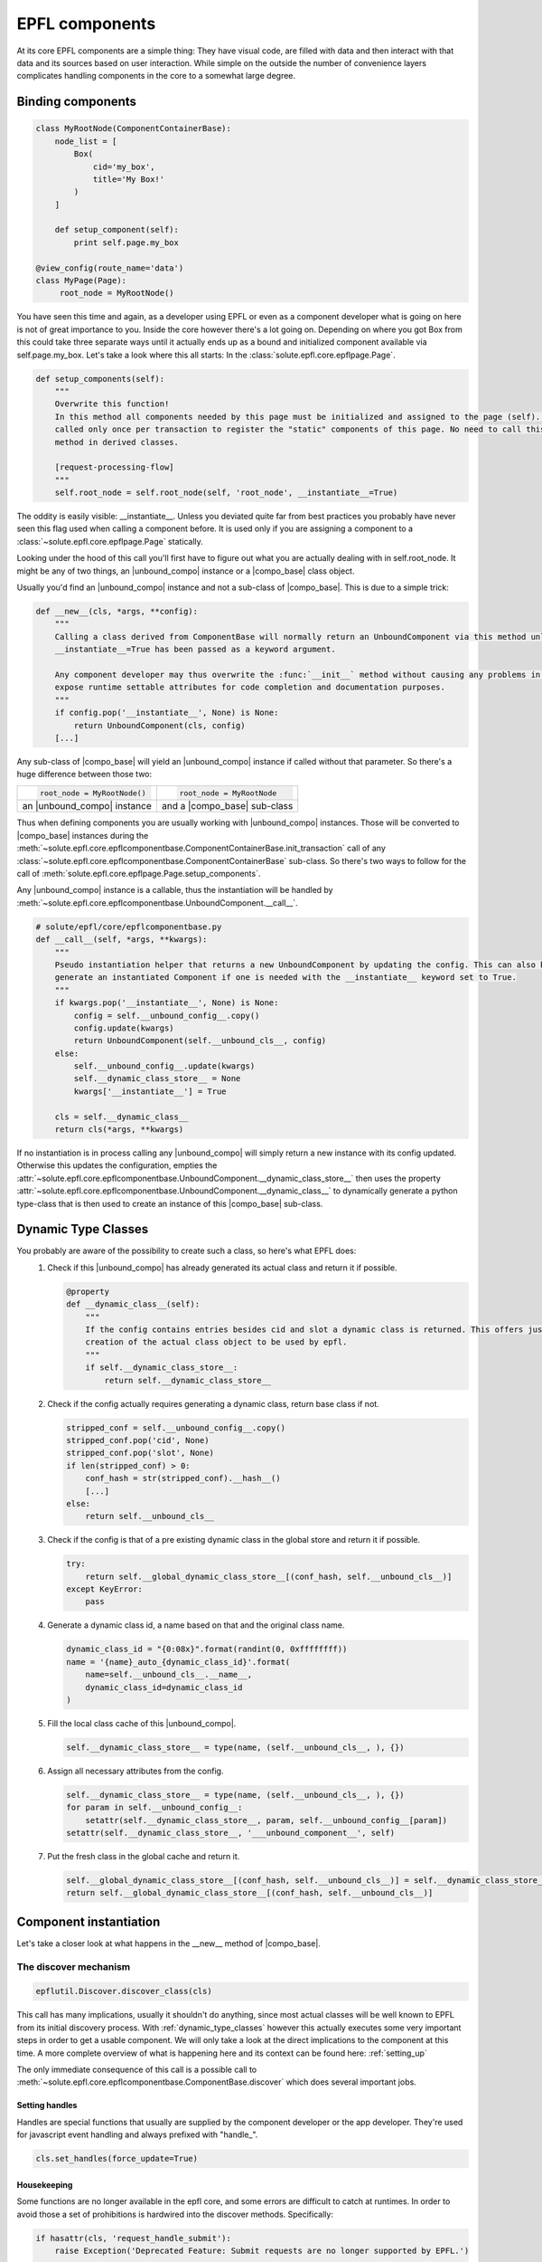 .. components:

EPFL components
===============

At its core EPFL components are a simple thing: They have visual code, are filled with data and then interact with that
data and its sources based on user interaction. While simple on the outside the number of convenience layers complicates
handling components in the core to a somewhat large degree.

Binding components
------------------

.. code-block:: python

    class MyRootNode(ComponentContainerBase):
        node_list = [
            Box(
                cid='my_box',
                title='My Box!'
            )
        ]

        def setup_component(self):
            print self.page.my_box

    @view_config(route_name='data')
    class MyPage(Page):
         root_node = MyRootNode()

You have seen this time and again, as a developer using EPFL or even as a component developer what is going on here is
not of great importance to you. Inside the core however there's a lot going on. Depending on where you got Box from this
could take three separate ways until it actually ends up as a bound and initialized component available via
self.page.my_box. Let's take a look where this all starts: In the :class:`solute.epfl.core.epflpage.Page`.

.. code-block:: python

    def setup_components(self):
        """
        Overwrite this function!
        In this method all components needed by this page must be initialized and assigned to the page (self). It is
        called only once per transaction to register the "static" components of this page. No need to call this (super)
        method in derived classes.

        [request-processing-flow]
        """
        self.root_node = self.root_node(self, 'root_node', __instantiate__=True)

The oddity is easily visible: __instantiate__. Unless you deviated quite far from best practices you probably have never
seen this flag used when calling a component before. It is used only if you are assigning a component to a
:class:`~solute.epfl.core.epflpage.Page` statically.

Looking under the hood of this call you'll first have to figure out what you are actually dealing with in
self.root_node. It might be any of two things, an |unbound_compo| instance or a |compo_base| class object.

Usually you'd find an |unbound_compo| instance and not a sub-class of |compo_base|. This is due to a simple trick:

.. code-block:: python

    def __new__(cls, *args, **config):
        """
        Calling a class derived from ComponentBase will normally return an UnboundComponent via this method unless
        __instantiate__=True has been passed as a keyword argument.

        Any component developer may thus overwrite the :func:`__init__` method without causing any problems in order to
        expose runtime settable attributes for code completion and documentation purposes.
        """
        if config.pop('__instantiate__', None) is None:
            return UnboundComponent(cls, config)
        [...]

Any sub-class of |compo_base| will yield an |unbound_compo| instance if called without that parameter. So there's a huge
difference between those two:

+-----------------------------+-----------------------------+
|.. code-block:: python       |.. code-block:: python       |
|                             |                             |
|    root_node = MyRootNode() |    root_node = MyRootNode   |
+-----------------------------+-----------------------------+
| an |unbound_compo| instance | and a |compo_base| sub-class|
+-----------------------------+-----------------------------+

Thus when defining components you are usually working with |unbound_compo| instances. Those will be converted to
|compo_base| instances during the :meth:`~solute.epfl.core.epflcomponentbase.ComponentContainerBase.init_transaction`
call of any :class:`~solute.epfl.core.epflcomponentbase.ComponentContainerBase` sub-class. So there's two ways to follow
for the call of :meth:`solute.epfl.core.epflpage.Page.setup_components`.

Any |unbound_compo| instance is a callable, thus the instantiation will be handled by
:meth:`~solute.epfl.core.epflcomponentbase.UnboundComponent.__call__`.

.. code-block:: python

    # solute/epfl/core/epflcomponentbase.py
    def __call__(self, *args, **kwargs):
        """
        Pseudo instantiation helper that returns a new UnboundComponent by updating the config. This can also be used to
        generate an instantiated Component if one is needed with the __instantiate__ keyword set to True.
        """
        if kwargs.pop('__instantiate__', None) is None:
            config = self.__unbound_config__.copy()
            config.update(kwargs)
            return UnboundComponent(self.__unbound_cls__, config)
        else:
            self.__unbound_config__.update(kwargs)
            self.__dynamic_class_store__ = None
            kwargs['__instantiate__'] = True

        cls = self.__dynamic_class__
        return cls(*args, **kwargs)

If no instantiation is in process calling any |unbound_compo| will simply return a new instance with its config updated.
Otherwise this updates the configuration, empties the
:attr:`~solute.epfl.core.epflcomponentbase.UnboundComponent.__dynamic_class_store__` then uses the property
:attr:`~solute.epfl.core.epflcomponentbase.UnboundComponent.__dynamic_class__` to dynamically generate a python
type-class that is then used to create an instance of this |compo_base| sub-class.

.. _dynamic_type_classes:

Dynamic Type Classes
--------------------
You probably are aware of the possibility to create such a class, so here's what EPFL does:
 1. Check if this |unbound_compo| has already generated its actual class and return it if possible.

    .. code-block:: python

        @property
        def __dynamic_class__(self):
            """
            If the config contains entries besides cid and slot a dynamic class is returned. This offers just in time
            creation of the actual class object to be used by epfl.
            """
            if self.__dynamic_class_store__:
                return self.__dynamic_class_store__

 2. Check if the config actually requires generating a dynamic class, return base class if not.

    .. code-block:: python

            stripped_conf = self.__unbound_config__.copy()
            stripped_conf.pop('cid', None)
            stripped_conf.pop('slot', None)
            if len(stripped_conf) > 0:
                conf_hash = str(stripped_conf).__hash__()
                [...]
            else:
                return self.__unbound_cls__


 3. Check if the config is that of a pre existing dynamic class in the global store and return it if possible.

    .. code-block:: python

                try:
                    return self.__global_dynamic_class_store__[(conf_hash, self.__unbound_cls__)]
                except KeyError:
                    pass

 4. Generate a dynamic class id, a name based on that and the original class name.

    .. code-block:: python

                dynamic_class_id = "{0:08x}".format(randint(0, 0xffffffff))
                name = '{name}_auto_{dynamic_class_id}'.format(
                    name=self.__unbound_cls__.__name__,
                    dynamic_class_id=dynamic_class_id
                )

 5. Fill the local class cache of this |unbound_compo|.

    .. code-block:: python

                self.__dynamic_class_store__ = type(name, (self.__unbound_cls__, ), {})

 6. Assign all necessary attributes from the config.

    .. code-block:: python

                self.__dynamic_class_store__ = type(name, (self.__unbound_cls__, ), {})
                for param in self.__unbound_config__:
                    setattr(self.__dynamic_class_store__, param, self.__unbound_config__[param])
                setattr(self.__dynamic_class_store__, '___unbound_component__', self)

 7. Put the fresh class in the global cache and return it.

    .. code-block:: python

                self.__global_dynamic_class_store__[(conf_hash, self.__unbound_cls__)] = self.__dynamic_class_store__
                return self.__global_dynamic_class_store__[(conf_hash, self.__unbound_cls__)]


Component instantiation
-----------------------
Let's take a closer look at what happens in the __new__ method of |compo_base|.

The discover mechanism
``````````````````````

.. code-block:: python

        epflutil.Discover.discover_class(cls)

This call has many implications, usually it shouldn't do anything, since most actual classes will be well known to EPFL
from its initial discovery process. With :ref:`dynamic_type_classes` however this actually executes some very important
steps in order to get a usable component. We will only take a look at the direct implications to the component at this
time. A more complete overview of what is happening here and its context can be found here: :ref:`setting_up`

The only immediate consequence of this call is a possible call to
:meth:`~solute.epfl.core.epflcomponentbase.ComponentBase.discover` which does several important jobs.

Setting handles
...............
Handles are special functions that usually are supplied by the component developer or the app developer. They're used
for javascript event handling and always prefixed with "handle\_".

.. code-block:: python

        cls.set_handles(force_update=True)

.. automethod:: solute.epfl.core.epflcomponentbase.ComponentBase.set_handles
    :noindex:

Housekeeping
............
Some functions are no longer available in the epfl core, and some errors are difficult to catch at runtimes. In order to
avoid those a set of prohibitions is hardwired into the discover methods. Specifically:

.. code-block:: python

        if hasattr(cls, 'request_handle_submit'):
            raise Exception('Deprecated Feature: Submit requests are no longer supported by EPFL.')

        if not cls.template_name:
            raise Exception("You did not setup the 'self.template_name' in " + repr(cls))

        if hasattr(cls, 'cid'):
            raise Exception("You illegally set a cid as a class attribute in " + repr(cls))

Other prohibitions may apply but can not be handled here. Overall it is considered best practice to check for such at
this stage since it prevents EPFL from starting up at all, instead of only producing exceptions during certain requests.

Setting up the Component State
..............................
The attribute names listed in the :attr:`~solute.epfl.core.epflcomponentbase.ComponentBase.compo_state` and
:attr:`~solute.epfl.core.epflcomponentbase.ComponentBase.base_compo_state` originally were kept up to date against the
:class:`~solute.epfl.core.epfltransaction.Transaction` by means of overwriting the __getattribute__ function. This
however proved to be a major performance pitfall. Since using this process was no longer possible the recently
implemented discovery mechanism was utilized to make the server side state work with very good performance.

In a nutshell, the original attribute value is preserved in a specially prefixed attribute. The original attribute value
is then replaced by a property with a getter and setter using
:meth:`~solute.epfl.core.epflcomponentbase.ComponentBase.get_state_attr` and
:meth:`~solute.epfl.core.epflcomponentbase.ComponentBase.set_state_attr`.

Generating a usable object instance
```````````````````````````````````

.. code-block:: python

        self = super(ComponentBase, cls).__new__(cls, **config)

        self.cid = args[1]
        self._set_page_obj(args[0])

        self.__config = config

        for attr_name in self.compo_config:
            if attr_name in config:
                config_value = config[attr_name]
            else:
                config_value = getattr(self, attr_name)

            setattr(self, attr_name, copy.deepcopy(config_value))  # copy from class to instance

        return self

This part is straight forward thankfully. The original __new__ mechanism is used to

.. |unbound_compo| replace:: :class:`~solute.epfl.core.epflcomponentbase.UnboundComponent`
.. |compo_base| replace:: :class:`~solute.epfl.core.epflcomponentbase.ComponentBase`

.. _Traversal: http://docs.pylonsproject.org/docs/pyramid/en/latest/narr/traversal.html
.. _`URL Dispatch`: http://docs.pylonsproject.org/docs/pyramid/en/latest/narr/urldispatch.html
.. _odict: https://github.com/therealfakemoot/collections2
.. _collections2: https://github.com/therealfakemoot/collections2
